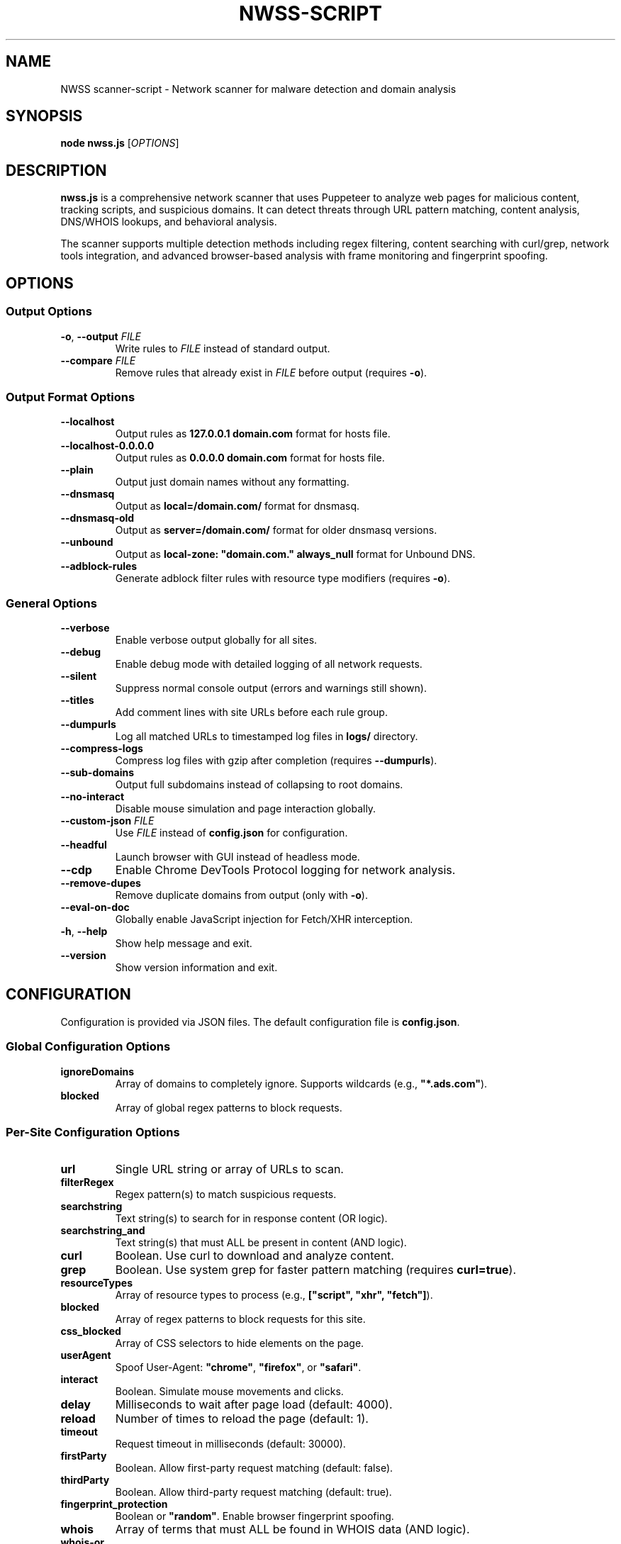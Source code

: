 .TH NWSS-SCRIPT 1 "2025" "scanner-script v1.0.9" "User Commands"
.SH NAME
NWSS scanner-script \- Network scanner for malware detection and domain analysis

.SH SYNOPSIS
.B node nwss.js
[\fIOPTIONS\fR]

.SH DESCRIPTION
.B nwss.js
is a comprehensive network scanner that uses Puppeteer to analyze web pages for malicious content, tracking scripts, and suspicious domains. It can detect threats through URL pattern matching, content analysis, DNS/WHOIS lookups, and behavioral analysis.

The scanner supports multiple detection methods including regex filtering, content searching with curl/grep, network tools integration, and advanced browser-based analysis with frame monitoring and fingerprint spoofing.

.SH OPTIONS

.SS Output Options
.TP
.BR \-o ", " \--output " \fIFILE\fR"
Write rules to \fIFILE\fR instead of standard output.

.TP
.BR \--compare " \fIFILE\fR"
Remove rules that already exist in \fIFILE\fR before output (requires \fB\-o\fR).

.SS Output Format Options
.TP
.B \--localhost
Output rules as \fB127.0.0.1 domain.com\fR format for hosts file.

.TP
.B \--localhost-0.0.0.0
Output rules as \fB0.0.0.0 domain.com\fR format for hosts file.

.TP
.B \--plain
Output just domain names without any formatting.

.TP
.B \--dnsmasq
Output as \fBlocal=/domain.com/\fR format for dnsmasq.

.TP
.B \--dnsmasq-old
Output as \fBserver=/domain.com/\fR format for older dnsmasq versions.

.TP
.B \--unbound
Output as \fBlocal-zone: "domain.com." always_null\fR format for Unbound DNS.

.TP
.B \--adblock-rules
Generate adblock filter rules with resource type modifiers (requires \fB\-o\fR).

.SS General Options
.TP
.B \--verbose
Enable verbose output globally for all sites.

.TP
.B \--debug
Enable debug mode with detailed logging of all network requests.

.TP
.B \--silent
Suppress normal console output (errors and warnings still shown).

.TP
.B \--titles
Add comment lines with site URLs before each rule group.

.TP
.B \--dumpurls
Log all matched URLs to timestamped log files in \fBlogs/\fR directory.

.TP
.B \--compress-logs
Compress log files with gzip after completion (requires \fB\--dumpurls\fR).

.TP
.B \--sub-domains
Output full subdomains instead of collapsing to root domains.

.TP
.B \--no-interact
Disable mouse simulation and page interaction globally.

.TP
.BR \--custom-json " \fIFILE\fR"
Use \fIFILE\fR instead of \fBconfig.json\fR for configuration.

.TP
.B \--headful
Launch browser with GUI instead of headless mode.

.TP
.B \--cdp
Enable Chrome DevTools Protocol logging for network analysis.

.TP
.B \--remove-dupes
Remove duplicate domains from output (only with \fB\-o\fR).

.TP
.B \--eval-on-doc
Globally enable JavaScript injection for Fetch/XHR interception.

.TP
.BR \-h ", " \--help
Show help message and exit.

.TP
.B \--version
Show version information and exit.

.SH CONFIGURATION

Configuration is provided via JSON files. The default configuration file is \fBconfig.json\fR.

.SS Global Configuration Options

.TP
.B ignoreDomains
Array of domains to completely ignore. Supports wildcards (e.g., \fB"*.ads.com"\fR).

.TP
.B blocked
Array of global regex patterns to block requests.

.SS Per-Site Configuration Options

.TP
.B url
Single URL string or array of URLs to scan.

.TP
.B filterRegex
Regex pattern(s) to match suspicious requests.

.TP
.B searchstring
Text string(s) to search for in response content (OR logic).

.TP
.B searchstring_and
Text string(s) that must ALL be present in content (AND logic).

.TP
.B curl
Boolean. Use curl to download and analyze content.

.TP
.B grep
Boolean. Use system grep for faster pattern matching (requires \fBcurl=true\fR).

.TP
.B resourceTypes
Array of resource types to process (e.g., \fB["script", "xhr", "fetch"]\fR).

.TP
.B blocked
Array of regex patterns to block requests for this site.

.TP
.B css_blocked
Array of CSS selectors to hide elements on the page.

.TP
.B userAgent
Spoof User-Agent: \fB"chrome"\fR, \fB"firefox"\fR, or \fB"safari"\fR.

.TP
.B interact
Boolean. Simulate mouse movements and clicks.

.TP
.B delay
Milliseconds to wait after page load (default: 4000).

.TP
.B reload
Number of times to reload the page (default: 1).

.TP
.B timeout
Request timeout in milliseconds (default: 30000).

.TP
.B firstParty
Boolean. Allow first-party request matching (default: false).

.TP
.B thirdParty
Boolean. Allow third-party request matching (default: true).

.TP
.B fingerprint_protection
Boolean or \fB"random"\fR. Enable browser fingerprint spoofing.

.TP
.B whois
Array of terms that must ALL be found in WHOIS data (AND logic).

.TP
.B whois-or
Array of terms where ANY must be found in WHOIS data (OR logic).

.TP
.B whois_server
Custom WHOIS server(s) to use for lookups.

.TP
.B dig
Array of terms that must ALL be found in DNS records (AND logic).

.TP
.B dig-or
Array of terms where ANY must be found in DNS records (OR logic).

.TP
.B digRecordType
DNS record type for dig queries (default: "A").

.TP
.B dig_subdomain
Boolean. Use subdomain for dig lookup instead of root domain (default: false).

.TP
.B goto_options
Object. Custom page.goto() options for Puppeteer navigation. Available options:
.RS
.IP \(bu 4
\fBwaitUntil\fR: When to consider navigation successful. Options:
.RS
.IP \(bu 4
\fB"load"\fR - Wait for all resources to load (default)
.IP \(bu 4
\fB"domcontentloaded"\fR - Wait for DOM only, faster loading
.IP \(bu 4
\fB"networkidle0"\fR - Wait until 0 network requests for 500ms
.IP \(bu 4
\fB"networkidle2"\fR - Wait until ≤2 network requests for 500ms
.RE
.IP \(bu 4
\fBtimeout\fR: Maximum navigation time in milliseconds (overrides site timeout)
.IP \(bu 4
\fBreferer\fR: Referer header to send with navigation request
.RE
Example: \fB{"waitUntil": "networkidle2", "timeout": 60000}\fR

.TP
.B forcereload
Boolean. Force an additional reload with cache disabled after normal reloads.

.TP
.B clear_sitedata
Boolean. Clear all cookies, cache, and storage before each page load (default: false).

.TP
.B isBrave
Boolean. Spoof Brave browser detection.

.TP
.B evaluateOnNewDocument
Boolean. Inject Fetch/XHR interceptor scripts into page context.

.TP
.B cdp
Boolean. Enable Chrome DevTools Protocol logging for this specific site.

.TP
.B source
Boolean. Save page source HTML after loading.

.TP
.B screenshot
Boolean. Capture screenshot on page load failure.

.TP
.B headful
Boolean. Launch browser with GUI for this specific site.

.TP
.B adblock_rules
Boolean. Generate adblock filter rules with resource types for this site.

.TP
.B cloudflare_phish
Boolean. Auto-click through Cloudflare phishing warnings (default: false).

.TP
.B cloudflare_bypass
Boolean. Auto-solve Cloudflare "Verify you are human" challenges (default: false).

.TP
.B whois_max_retries
Number. Maximum retry attempts per domain for WHOIS queries (default: 2).

.TP
.B whois_timeout_multiplier
Number. Timeout increase multiplier per retry (default: 1.5).

.TP
.B whois_use_fallback
Boolean. Add TLD-specific fallback servers for WHOIS (default: true).

.TP
.B whois_retry_on_timeout
Boolean. Retry on timeout errors (default: true).

.TP
.B whois_retry_on_error
Boolean. Retry on connection/other errors (default: false).

.TP
.B verbose
Boolean. Enable verbose output for this specific site.

.TP
.B subDomains
Number. Output full subdomains instead of root domains (1/0).

.TP
.B localhost
Boolean. Force localhost output format (127.0.0.1) for this site.

.TP
.B localhost_0_0_0_0
Boolean. Force localhost output format (0.0.0.0) for this site.

.TP
.B dnsmasq
Boolean. Force dnsmasq output format for this site.

.TP
.B dnsmasq_old
Boolean. Force dnsmasq old format for this site.

.TP
.B unbound
Boolean. Force unbound output format for this site.

.TP
.B plain
Boolean. Force plain domain output for this site.

.SH EXAMPLES

.SS Basic malware domain detection:
.EX
{
  "url": "https://suspicious-site.com",
  "filterRegex": "\\\\.(space|website|tech|buzz)\\\\b",
  "resourceTypes": ["script", "xhr", "fetch"]
}
.EE

.SS Content analysis with OR logic search:
.EX
{
  "url": "https://ad-network.com",
  "filterRegex": "\\\\.(top|click|buzz)\\\\b",
  "searchstring": ["tracking", "analytics", "pixel"],
  "curl": true,
  "resourceTypes": ["script", "fetch"]
}
.EE

.SS Content analysis with AND logic (all terms required):
.EX
{
  "url": "https://crypto-site.com",
  "filterRegex": "\\\\.(space|website)\\\\b",
  "searchstring_and": ["mining", "crypto", "wallet"],
  "curl": true,
  "grep": true
}
.EE

.SS WHOIS-based malicious domain detection:
.EX
{
  "url": "https://phishing-target.com",
  "filterRegex": "\\\\.(top|click|buzz|space)\\\\b",
  "whois": ["privacy", "protection"],
  "whois_server": "whois.verisign-grs.com",
  "resourceTypes": ["script", "image", "fetch"]
}
.EE

.SS WHOIS with OR logic (any term matches):
.EX
{
  "url": "https://suspicious-ads.com",
  "filterRegex": "\\\\.(website|online|tech)\\\\b",
  "whois-or": ["namecheap", "privacy", "proxy", "guard"],
  "whois_max_retries": 3,
  "resourceTypes": ["script", "xhr"]
}
.EE

.SS DNS-based threat detection:
.EX
{
  "url": "https://malware-dropper.com",
  "filterRegex": "\\\\.(space|buzz|click)\\\\b",
  "dig": ["sinkhole", "blocked"],
  "digRecordType": "A",
  "resourceTypes": ["script", "other"]
}
.EE

.SS DNS with subdomain analysis:
.EX
{
  "url": "https://cdn-network.com",
  "filterRegex": "\\\\.(top|global|world)\\\\b",
  "dig-or": ["cloudflare", "fastly", "amazonaws"],
  "dig_subdomain": true,
  "digRecordType": "CNAME"
}
.EE

.SS Combined content and network analysis:
.EX
{
  "url": "https://complex-threat.com",
  "filterRegex": "\\\\.(space|website|tech)\\\\b",
  "searchstring_and": ["bitcoin", "mining"],
  "whois": ["privacy"],
  "dig-or": ["tor", "onion"],
  "curl": true,
  "resourceTypes": ["script", "fetch", "xhr"]
}
.EE

.SS Advanced configuration with multiple detection methods:
.EX
{
  "sites": [
    {
      "url": ["https://torrent-site.com", "https://streaming-site.org"],
      "filterRegex": ["\\\\.(space|website|buzz)\\\\b", "\\\\.ads\\\\.|analytics"],
      "searchstring": ["cryptocurrency", "mining", "wallet"],
      "whois-or": ["privacy", "protection", "proxy"],
      "dig": ["sinkhole"],
      "curl": true,
      "grep": true,
      "userAgent": "chrome",
      "resourceTypes": ["script", "xhr", "fetch"],
      "delay": 5000,
      "reload": 2
    }
  ]
}
.EE

.SS Command line usage examples:

.SS Run with adblock output format:
.EX
node nwss.js --output rules.txt --adblock-rules --verbose
.EE

.SS Debug mode with URL logging:
.EX
node nwss.js --debug --dumpurls --compress-logs
.EE

.SS Multiple output formats:
.EX
node nwss.js -o hosts.txt --localhost --remove-dupes
node nwss.js -o dnsmasq.conf --dnsmasq --titles
node nwss.js -o unbound.conf --unbound --sub-domains
.EE

.SS Advanced browser configuration:
.EX
{
  "url": "https://complex-site.com",
  "filterRegex": "\\\\.(space|website)\\\\b",
  "goto_options": {
    "waitUntil": "networkidle2",
    "timeout": 60000
  },
  "clear_sitedata": true,
  "forcereload": true,
  "screenshot": true,
  "source": true,
  "evaluateOnNewDocument": true,
  "cdp": true
}
.EE

.SS Different page loading strategies:
.EX
{
  "sites": [
    {
      "url": "https://fast-site.com",
      "filterRegex": "\\\\.(space)\\\\b", 
      "goto_options": {
        "waitUntil": "domcontentloaded",
        "timeout": 15000
      },
      "comment": "Fast loading for simple sites"
    },
    {
      "url": "https://heavy-ajax-site.com",
      "filterRegex": "\\\\.(website)\\\\b",
      "goto_options": {
        "waitUntil": "networkidle0", 
        "timeout": 90000
      },
      "comment": "Wait for all AJAX requests to complete"
    },
    {
      "url": "https://streaming-site.com",
      "filterRegex": "\\\\.(top)\\\\b",
      "goto_options": {
        "waitUntil": "networkidle2",
        "timeout": 45000,
        "referer": "https://search-engine.com"
      },
      "comment": "Allow some ongoing requests, spoof referer"
    }
  ]
}
.EE

.SS Cloudflare bypass and fingerprint spoofing:
.EX
{
  "url": "https://protected-site.com",
  "filterRegex": "\\\\.(top|buzz)\\\\b",
  "cloudflare_bypass": true,
  "cloudflare_phish": true,
  "fingerprint_protection": "random",
  "isBrave": true,
  "userAgent": "chrome",
  "headful": false
}
.EE

.SS Enhanced WHOIS configuration:
.EX
{
  "url": "https://domain-analysis.com",
  "filterRegex": "\\\\.(space|website|tech)\\\\b",
  "whois": ["privacy", "protection"],
  "whois_server": ["whois.verisign-grs.com", "whois.markmonitor.com"],
  "whois_max_retries": 3,
  "whois_timeout_multiplier": 2.0,
  "whois_use_fallback": true,
  "whois_retry_on_timeout": true,
  "whois_retry_on_error": false
}
.EE

.SS Site-specific output formatting:
.EX
{
  "sites": [
    {
      "url": "https://site1.com",
      "filterRegex": "\\\\.(space)\\\\b",
      "localhost": true,
      "subDomains": 1
    },
    {
      "url": "https://site2.com", 
      "filterRegex": "\\\\.(website)\\\\b",
      "dnsmasq": true,
      "plain": false
    }
  ]
}
.EE

.SH FILES

.TP
.B config.json
Default configuration file containing scan targets and rules.

.TP
.B logs/
Directory created for debug and matched URL logs when \fB\--debug\fR or \fB\--dumpurls\fR is used.

.SH DETECTION METHODS

.SS URL Pattern Matching
Uses regex patterns to identify suspicious domains and request URLs.

.SS Content Analysis
Downloads page content with curl and searches for malicious strings using JavaScript or grep.

.SS Network Tools Integration
Performs WHOIS and DNS lookups to identify suspicious domain registrations.

.SS Browser-Based Analysis
Uses Puppeteer to monitor network requests, analyze frames, and detect dynamic threats.

.SS Resource Type Filtering
Filters analysis by HTTP resource type (script, xhr, fetch, image, etc.).

.SH SECURITY FEATURES

.SS Fingerprint Spoofing
Randomizes browser fingerprints to avoid detection by malicious sites.

.SS Request Blocking
Blocks suspicious requests during scanning to prevent malware execution.

.SS Frame Isolation
Safely analyzes iframe content without executing malicious scripts.

.SS Cloudflare Bypass
Automatically handles Cloudflare protection challenges.

.SH EXIT STATUS
.TP
.B 0
Success. All URLs processed successfully.
.TP
.B 1
Error in configuration, file access, or critical failure.

.SH BUGS
Frame navigation errors may appear in debug output but do not affect detection functionality.

Report bugs to the project repository or maintainer.

.SH SEE ALSO
.BR curl (1),
.BR grep (1),
.BR whois (1),
.BR dig (1),
.BR dnsmasq (8),
.BR unbound (8)

.SH AUTHORS
Written for malware research and network security analysis.

.SH COPYRIGHT
Copyright (C) 2025 Free Software Foundation, Inc.
This is free software; you can redistribute it and/or modify it under the
terms of the GNU General Public License as published by the Free Software
Foundation; either version 3 of the License, or (at your option) any later
version.

This program is distributed in the hope that it will be useful, but WITHOUT
ANY WARRANTY; without even the implied warranty of MERCHANTABILITY or FITNESS
FOR A PARTICULAR PURPOSE. See the GNU General Public License for more details.

You should have received a copy of the GNU General Public License along with
this program. If not, see <https://www.gnu.org/licenses/>.
